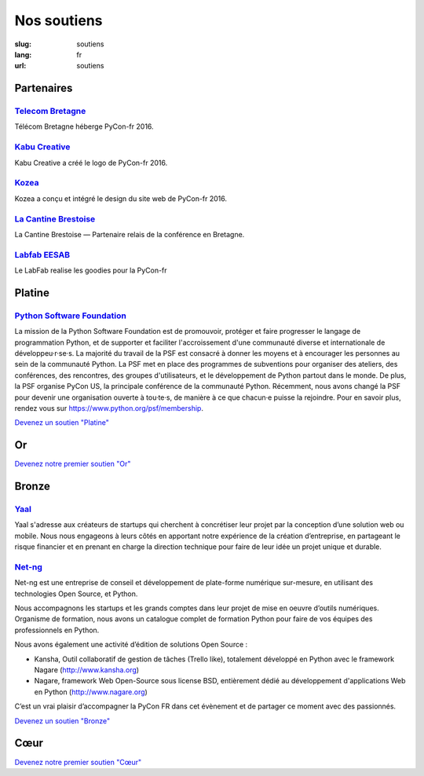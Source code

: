 Nos soutiens
############

:slug: soutiens
:lang: fr
:url: soutiens

Partenaires
===========

`Telecom Bretagne <http://www.telecom-bretagne.eu/>`_
-----------------------------------------------------

.. image:: ../images/telecom-bretagne.gif
   :height: 100px
   :width: 100px
   :alt: logo de telecom bretagne
   :target: http://www.telecom-bretagne.eu/

Télécom Bretagne héberge PyCon-fr 2016.

`Kabu Creative <http://kabucreative.com/>`_
-------------------------------------------

.. image:: ../images/kabu-creative.png
   :height: 100px
   :width: 100px
   :alt: logo de Kabu Creative
   :target: http://kabucreative.com/

Kabu Creative a créé le logo de PyCon-fr 2016.

`Kozea <https://www.kozea.fr/>`_
--------------------------------

.. image:: ../images/kozea-logo.svg
   :height: 100px
   :width: 100px
   :alt: logo de Kozea
   :target: https://www.kozea.fr/

Kozea a conçu et intégré le design du site web de PyCon-fr 2016.

`La Cantine Brestoise <http://www.lacantine-brest.net/>`_
---------------------------------------------------------

.. image:: ../images/logo-cantine-brest.png
   :height: 100px
   :width: 100px
   :alt: logo de La Cantine Brestoise
   :target: http://www.lacantine-brest.net/

La Cantine Brestoise — Partenaire relais de la conférence en Bretagne.

`Labfab EESAB <http://www.eesab.fr/rennes/labfab>`_
---------------------------------------------------

.. image:: ../images/logo_LabfabEESAB.png
   :height: 100px
   :width: 100px
   :alt: logo du LabFab EESAB
   :target: http://www.eesab.fr/rennes/labfab

Le LabFab realise les goodies pour la PyCon-fr


Platine
=======

`Python Software Foundation <https://www.python.org/psf/>`_
-----------------------------------------------------------

.. image:: ../images/psf-logo-narrow-256x84-alpha.png
   :height: 84px
   :width: 256px
   :alt: Python Software Foundation
   :target: https://www.python.org/psf/

La mission de la Python Software Foundation est de promouvoir, protéger et faire progresser le langage de programmation Python, et de supporter et faciliter l'accroissement d'une communauté diverse et internationale de développeu·r·se·s. La majorité du travail de la PSF est consacré à donner les moyens et à encourager les personnes au sein de la communauté Python. La PSF met en place des programmes de subventions pour organiser des ateliers, des conférences, des rencontres, des groupes d'utilisateurs, et le développement de Python partout dans le monde. De plus, la PSF organise PyCon US, la principale conférence de la communauté Python. Récemment, nous avons changé la PSF pour devenir une organisation ouverte à tou·te·s, de manière à ce que chacun·e puisse la rejoindre. Pour en savoir plus, rendez vous sur https://www.python.org/psf/membership.

`Devenez un soutien "Platine" </pages/nous-soutenir.html>`_


Or
==

`Devenez notre premier soutien "Or" </pages/nous-soutenir.html>`_

Bronze
======

`Yaal <https://www.yaal.fr/>`_
--------------------------------

.. image:: ../images/yaal.png
   :height: 100px
   :width: 100px
   :alt: logo de Yaal
   :target: https://www.yaal.fr/

Yaal s'adresse aux créateurs de startups qui cherchent à concrétiser leur projet par la conception d’une solution web ou mobile. Nous nous engageons à leurs côtés en apportant notre expérience de la création d’entreprise, en partageant le risque financier et en prenant en charge la direction technique pour faire de leur idée un projet unique et durable.

`Net-ng <http://www.net-ng.com/>`_
----------------------------------

.. image:: ../images/netng.svg
   :height: 100px
   :width: 100px
   :alt: logo de Net ng
   :target: http://www.net-ng.com/

Net-ng est une entreprise de conseil et développement de plate-forme numérique sur-mesure, en utilisant des technologies Open Source, et Python.

Nous accompagnons les startups et les grands comptes dans leur projet de mise en oeuvre d’outils numériques.
Organisme de formation, nous avons un catalogue complet de formation Python pour faire de vos équipes des professionnels en Python.

Nous avons également une activité d’édition de solutions Open Source :

- Kansha, Outil collaboratif de gestion de tâches (Trello like), totalement développé en Python avec le framework Nagare (http://www.kansha.org)

- Nagare, framework Web Open-Source sous license BSD, entièrement dédié au développement d'applications Web en Python (http://www.nagare.org)

C’est un vrai plaisir d’accompagner la PyCon FR dans cet évènement et de partager ce moment avec des passionnés.


`Devenez un soutien "Bronze" </pages/nous-soutenir.html>`_

Cœur
====

`Devenez notre premier soutien "Cœur" </pages/nous-soutenir.html>`_
